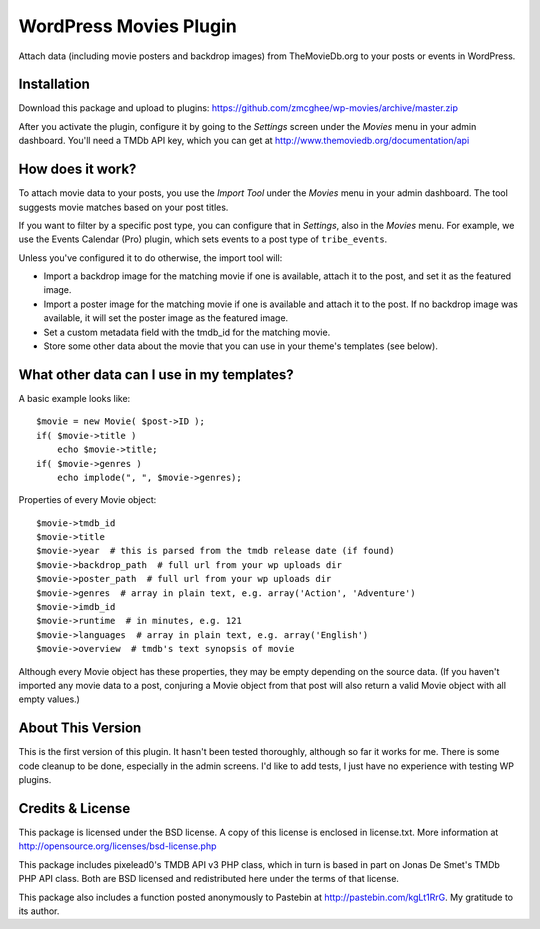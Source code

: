===============
WordPress Movies Plugin
===============

Attach data (including movie posters and backdrop images) from
TheMovieDb.org to your posts or events in WordPress.


Installation
============

Download this package and upload to plugins:
https://github.com/zmcghee/wp-movies/archive/master.zip

After you activate the plugin, configure it by going to the *Settings*
screen under the *Movies* menu in your admin dashboard. You'll need a
TMDb API key, which you can get at http://www.themoviedb.org/documentation/api


How does it work?
=================

To attach movie data to your posts, you use the *Import Tool* under the
*Movies* menu in your admin dashboard. The tool suggests movie matches
based on your post titles.

If you want to filter by a specific post type, you can configure that in
*Settings*, also in the *Movies* menu. For example, we use the Events
Calendar (Pro) plugin, which sets events to a post type of ``tribe_events``.

Unless you've configured it to do otherwise, the import tool will:

* Import a backdrop image for the matching movie if one is available,
  attach it to the post, and set it as the featured image.
* Import a poster image for the matching movie if one is available and
  attach it to the post. If no backdrop image was available, it will set
  the poster image as the featured image.
* Set a custom metadata field with the tmdb_id for the matching movie.
* Store some other data about the movie that you can use in your theme's
  templates (see below).


What other data can I use in my templates?
==========================================

A basic example looks like::

    $movie = new Movie( $post->ID );
    if( $movie->title )
        echo $movie->title;
    if( $movie->genres )
        echo implode(", ", $movie->genres);


Properties of every Movie object::

    $movie->tmdb_id
    $movie->title
    $movie->year  # this is parsed from the tmdb release date (if found)
    $movie->backdrop_path  # full url from your wp uploads dir
    $movie->poster_path  # full url from your wp uploads dir
    $movie->genres  # array in plain text, e.g. array('Action', 'Adventure')
    $movie->imdb_id
    $movie->runtime  # in minutes, e.g. 121
    $movie->languages  # array in plain text, e.g. array('English')
    $movie->overview  # tmdb's text synopsis of movie

Although every Movie object has these properties, they may be empty
depending on the source data. (If you haven't imported any movie data to
a post, conjuring a Movie object from that post will also return a valid
Movie object with all empty values.)


About This Version
==================

This is the first version of this plugin. It hasn't been tested
thoroughly, although so far it works for me. There is some code
cleanup to be done, especially in the admin screens. I'd like to
add tests, I just have no experience with testing WP plugins.


Credits & License
=================

This package is licensed under the BSD license. A copy of this license
is enclosed in license.txt. More information at http://opensource.org/licenses/bsd-license.php

This package includes pixelead0's TMDB API v3 PHP class, which in turn
is based in part on Jonas De Smet's TMDb PHP API class. Both are BSD
licensed and redistributed here under the terms of that license.

This package also includes a function posted anonymously to Pastebin
at http://pastebin.com/kgLt1RrG. My gratitude to its author.